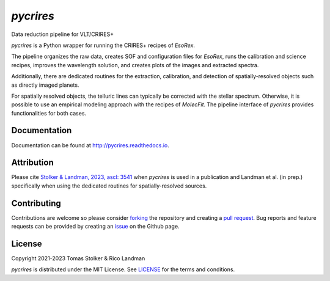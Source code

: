 *pycrires*
==========

Data reduction pipeline for VLT/CRIRES+

.. image:: https://img.shields.io/pypi/v/pycrires
   :target: https://pypi.python.org/pypi/pycrires

.. image:: https://img.shields.io/pypi/pyversions/pycrires
   :target: https://pypi.python.org/pypi/pycrires

.. image:: https://github.com/tomasstolker/pycrires/workflows/CI/badge.svg?branch=main
   :target: https://github.com/tomasstolker/pycrires/actions

.. image:: https://img.shields.io/readthedocs/pycrires
   :target: http://pycrires.readthedocs.io

.. image:: https://codecov.io/gh/tomasstolker/pycrires/branch/main/graph/badge.svg?token=3O7YEYIR8C
   :target: https://codecov.io/gh/tomasstolker/

.. image:: https://img.shields.io/codefactor/grade/github/tomasstolker/pycrires
   :target: https://www.codefactor.io/repository/github/tomasstolker/pycrires

.. image:: https://img.shields.io/github/license/tomasstolker/pycrires
   :target: https://github.com/tomasstolker/pycrires/blob/main/LICENSE

*pycrires* is a Python wrapper for running the CRIRES+ recipes of *EsoRex*.

The pipeline organizes the raw data, creates SOF and configuration files for *EsoRex*, runs the calibration and science recipes, improves the wavelength solution, and creates plots of the images and extracted spectra.

Additionally, there are dedicated routines for the extraction, calibration, and detection of spatially-resolved objects such as directly imaged planets.

For spatially resolved objects, the telluric lines can typically be corrected with the stellar spectrum. Otherwise, it is possible to use an empirical modeling approach with the recipes of *MolecFit*. The pipeline interface of *pycrires* provides functionalities for both cases.

Documentation
-------------

Documentation can be found at `http://pycrires.readthedocs.io <http://pycrires.readthedocs.io>`_.

Attribution
-----------

Please cite `Stolker & Landman, 2023, ascl: 3541 <https://ascl.net/code/v/3541>`_ when *pycrires* is used in a publication and Landman et al. (in prep.) specifically when using the dedicated routines for spatially-resolved sources.

Contributing
------------

Contributions are welcome so please consider `forking <https://help.github.com/en/articles/fork-a-repo>`_ the repository and creating a `pull request <https://github.com/tomasstolker/pycrires/pulls>`_. Bug reports and feature requests can be provided by creating an `issue <https://github.com/tomasstolker/pycrires/issues>`_ on the Github page.

License
-------

Copyright 2021-2023 Tomas Stolker & Rico Landman

*pycrires* is distributed under the MIT License. See `LICENSE <https://github.com/tomasstolker/pycrires/blob/main/LICENSE>`_ for the terms and conditions.
